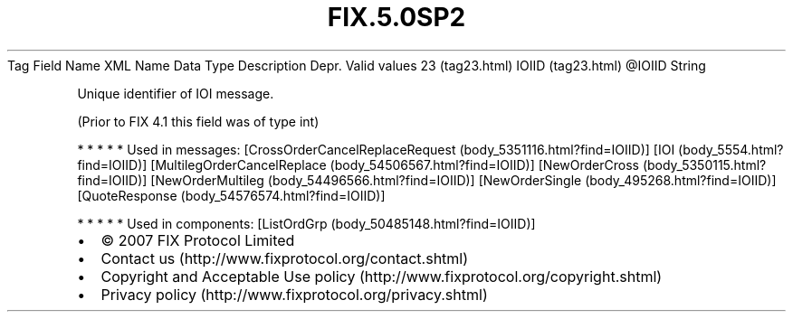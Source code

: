 .TH FIX.5.0SP2 "" "" "Tag #23"
Tag
Field Name
XML Name
Data Type
Description
Depr.
Valid values
23 (tag23.html)
IOIID (tag23.html)
\@IOIID
String
.PP
Unique identifier of IOI message.
.PP
(Prior to FIX 4.1 this field was of type int)
.PP
   *   *   *   *   *
Used in messages:
[CrossOrderCancelReplaceRequest (body_5351116.html?find=IOIID)]
[IOI (body_5554.html?find=IOIID)]
[MultilegOrderCancelReplace (body_54506567.html?find=IOIID)]
[NewOrderCross (body_5350115.html?find=IOIID)]
[NewOrderMultileg (body_54496566.html?find=IOIID)]
[NewOrderSingle (body_495268.html?find=IOIID)]
[QuoteResponse (body_54576574.html?find=IOIID)]
.PP
   *   *   *   *   *
Used in components:
[ListOrdGrp (body_50485148.html?find=IOIID)]

.PD 0
.P
.PD

.PP
.PP
.IP \[bu] 2
© 2007 FIX Protocol Limited
.IP \[bu] 2
Contact us (http://www.fixprotocol.org/contact.shtml)
.IP \[bu] 2
Copyright and Acceptable Use policy (http://www.fixprotocol.org/copyright.shtml)
.IP \[bu] 2
Privacy policy (http://www.fixprotocol.org/privacy.shtml)
